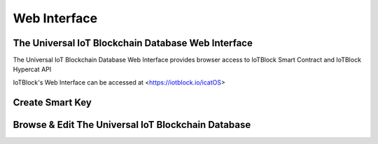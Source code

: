 .. _web-label:

Web Interface
****************

The Universal IoT Blockchain Database Web Interface
====================================================

The Universal IoT Blockchain Database Web Interface provides browser access to IoTBlock Smart Contract and IoTBlock Hypercat API

IoTBlock's Web Interface can be accessed at <https://iotblock.io/icatOS>


Create Smart Key
====================================================

.. http:get:: https://iotblock.io/icatOS/key.html

   Get a single Smart Key


Browse & Edit The Universal IoT Blockchain Database
====================================================

.. http:get:: https://iotblock.io/icatOS/browse.html

   Browse & Edit The Universal IoT Blockchain Database


